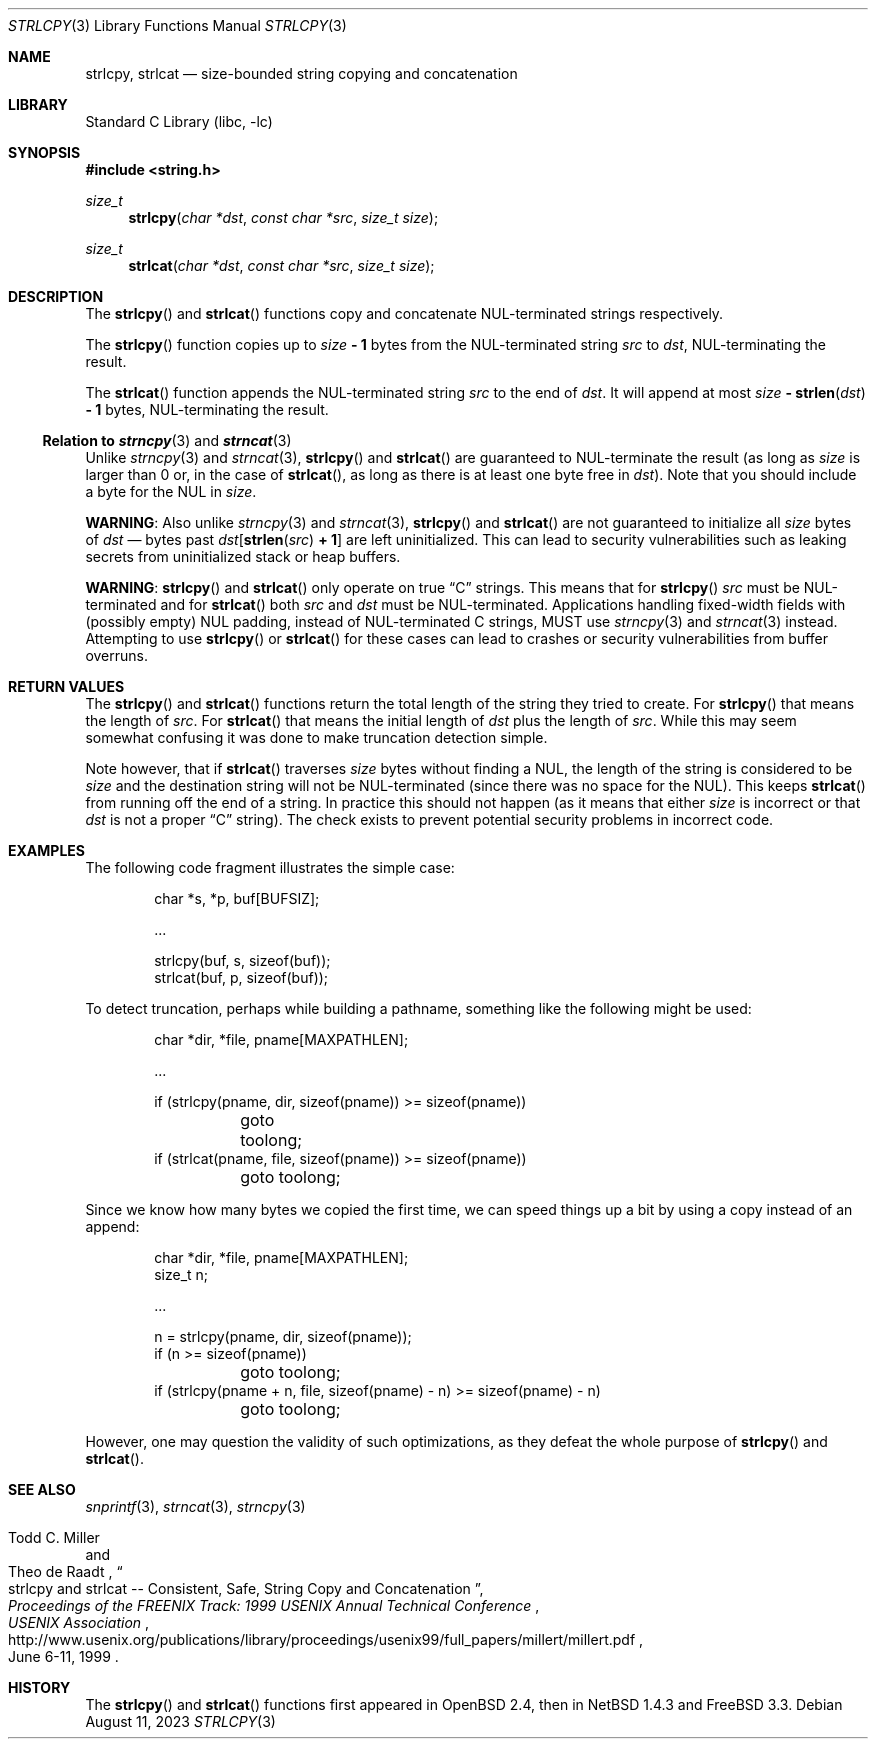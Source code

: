 .\"	$NetBSD: strlcpy.3,v 1.14.2.1 2024/09/20 11:22:29 martin Exp $
.\" from OpenBSD: strlcpy.3,v 1.11 2000/11/16 23:27:41 angelos Exp
.\"
.\" Copyright (c) 1998, 2000 Todd C. Miller <Todd.Miller@courtesan.com>
.\" All rights reserved.
.\"
.\" Redistribution and use in source and binary forms, with or without
.\" modification, are permitted provided that the following conditions
.\" are met:
.\" 1. Redistributions of source code must retain the above copyright
.\"    notice, this list of conditions and the following disclaimer.
.\" 2. Redistributions in binary form must reproduce the above copyright
.\"    notice, this list of conditions and the following disclaimer in the
.\"    documentation and/or other materials provided with the distribution.
.\" 3. The name of the author may not be used to endorse or promote products
.\"    derived from this software without specific prior written permission.
.\"
.\" THIS SOFTWARE IS PROVIDED ``AS IS'' AND ANY EXPRESS OR IMPLIED WARRANTIES,
.\" INCLUDING, BUT NOT LIMITED TO, THE IMPLIED WARRANTIES OF MERCHANTABILITY
.\" AND FITNESS FOR A PARTICULAR PURPOSE ARE DISCLAIMED.  IN NO EVENT SHALL
.\" THE AUTHOR BE LIABLE FOR ANY DIRECT, INDIRECT, INCIDENTAL, SPECIAL,
.\" EXEMPLARY, OR CONSEQUENTIAL DAMAGES (INCLUDING, BUT NOT LIMITED TO,
.\" PROCUREMENT OF SUBSTITUTE GOODS OR SERVICES; LOSS OF USE, DATA, OR PROFITS;
.\" OR BUSINESS INTERRUPTION) HOWEVER CAUSED AND ON ANY THEORY OF LIABILITY,
.\" WHETHER IN CONTRACT, STRICT LIABILITY, OR TORT (INCLUDING NEGLIGENCE OR
.\" OTHERWISE) ARISING IN ANY WAY OUT OF THE USE OF THIS SOFTWARE, EVEN IF
.\" ADVISED OF THE POSSIBILITY OF SUCH DAMAGE.
.\"
.Dd August 11, 2023
.Dt STRLCPY 3
.Os
.Sh NAME
.Nm strlcpy ,
.Nm strlcat
.Nd size-bounded string copying and concatenation
.Sh LIBRARY
.Lb libc
.Sh SYNOPSIS
.In string.h
.Ft size_t
.Fn strlcpy "char *dst" "const char *src" "size_t size"
.Ft size_t
.Fn strlcat "char *dst" "const char *src" "size_t size"
.Sh DESCRIPTION
The
.Fn strlcpy
and
.Fn strlcat
functions copy and concatenate
.Tn NUL Ns -terminated
strings respectively.
.Pp
The
.Fn strlcpy
function copies up to
.Fa size Li "- 1"
bytes from the
.Tn NUL Ns -terminated
string
.Fa src
to
.Fa dst ,
.Tn NUL Ns -terminating
the result.
.Pp
The
.Fn strlcat
function appends the
.Tn NUL Ns -terminated
string
.Fa src
to the end of
.Fa dst .
It will append at most
.Fa size Li "-" Fn strlen dst Li "- 1"
bytes,
.Tn NUL Ns -terminating
the result.
.Ss Relation to Xr strncpy 3 and Xr strncat 3
Unlike
.Xr strncpy 3
and
.Xr strncat 3 ,
.Fn strlcpy
and
.Fn strlcat
are guaranteed to
.Tn NUL Ns -terminate
the result (as long as
.Fa size
is larger than 0 or, in the case of
.Fn strlcat ,
as long as there is at least one byte free in
.Fa dst ) .
Note that you should include a byte for the
.Tn NUL
in
.Fa size .
.Pp
.Sy WARNING :
Also unlike
.Xr strncpy 3
and
.Xr strncat 3 ,
.Fn strlcpy
and
.Fn strlcat
are not guaranteed to initialize all
.Fa size
bytes of
.Fa dst
\(em bytes past
.Fa dst Ns Li "[" Fn strlen src Li "+ 1" Ns Li "]"
are left uninitialized.
This can lead to security vulnerabilities such as leaking secrets from
uninitialized stack or heap buffers.
.Pp
.Sy WARNING :
.Fn strlcpy
and
.Fn strlcat
only operate on true
.Dq C
strings.
This means that for
.Fn strlcpy
.Fa src
must be
.Tn NUL Ns -terminated
and for
.Fn strlcat
both
.Fa src
and
.Fa dst
must be
.Tn NUL Ns -terminated .
Applications handling fixed-width fields with
.Pq possibly empty
.Tn NUL
padding, instead of
.Tn NUL Ns -terminated
C strings, MUST use
.Xr strncpy 3
and
.Xr strncat 3
instead.
Attempting to use
.Fn strlcpy
or
.Fn strlcat
for these cases can lead to crashes or security vulnerabilities from
buffer overruns.
.Sh RETURN VALUES
The
.Fn strlcpy
and
.Fn strlcat
functions return the total length of the string they tried to create.
For
.Fn strlcpy
that means the length of
.Fa src .
For
.Fn strlcat
that means the initial length of
.Fa dst
plus
the length of
.Fa src .
While this may seem somewhat confusing it was done to make
truncation detection simple.
.Pp
Note however, that if
.Fn strlcat
traverses
.Fa size
bytes without finding a
.Tn NUL ,
the length of the string is considered to be
.Fa size
and the destination string will not be
.Tn NUL Ns -terminated
.Pq since there was no space for the Tn NUL .
This keeps
.Fn strlcat
from running off the end of a string.
In practice this should not happen (as it means that either
.Fa size
is incorrect or that
.Fa dst
is not a proper
.Dq C
string).
The check exists to prevent potential security problems in incorrect code.
.Sh EXAMPLES
The following code fragment illustrates the simple case:
.Bd -literal -offset indent
char *s, *p, buf[BUFSIZ];

\&...

strlcpy(buf, s, sizeof(buf));
strlcat(buf, p, sizeof(buf));
.Ed
.Pp
To detect truncation, perhaps while building a pathname, something
like the following might be used:
.Bd -literal -offset indent
char *dir, *file, pname[MAXPATHLEN];

\&...

if (strlcpy(pname, dir, sizeof(pname)) >= sizeof(pname))
	goto toolong;
if (strlcat(pname, file, sizeof(pname)) >= sizeof(pname))
	goto toolong;
.Ed
.Pp
Since we know how many bytes we copied the first time, we can
speed things up a bit by using a copy instead of an append:
.Bd -literal -offset indent
char *dir, *file, pname[MAXPATHLEN];
size_t n;

\&...

n = strlcpy(pname, dir, sizeof(pname));
if (n >= sizeof(pname))
	goto toolong;
if (strlcpy(pname + n, file, sizeof(pname) - n) >= sizeof(pname) - n)
	goto toolong;
.Ed
.Pp
However, one may question the validity of such optimizations, as they
defeat the whole purpose of
.Fn strlcpy
and
.Fn strlcat .
.Sh SEE ALSO
.Xr snprintf 3 ,
.Xr strncat 3 ,
.Xr strncpy 3
.Rs
.%A Todd C. Miller
.%A Theo de Raadt
.%T strlcpy and strlcat -- Consistent, Safe, String Copy and Concatenation
.%I USENIX Association
.%B Proceedings of the FREENIX Track: 1999 USENIX Annual Technical Conference
.%D June 6-11, 1999
.%U http://www.usenix.org/publications/library/proceedings/usenix99/full_papers/millert/millert.pdf
.Re
.Sh HISTORY
The
.Fn strlcpy
and
.Fn strlcat
functions first appeared in
.Ox 2.4 ,
then in
.Nx 1.4.3
and
.Fx 3.3 .
